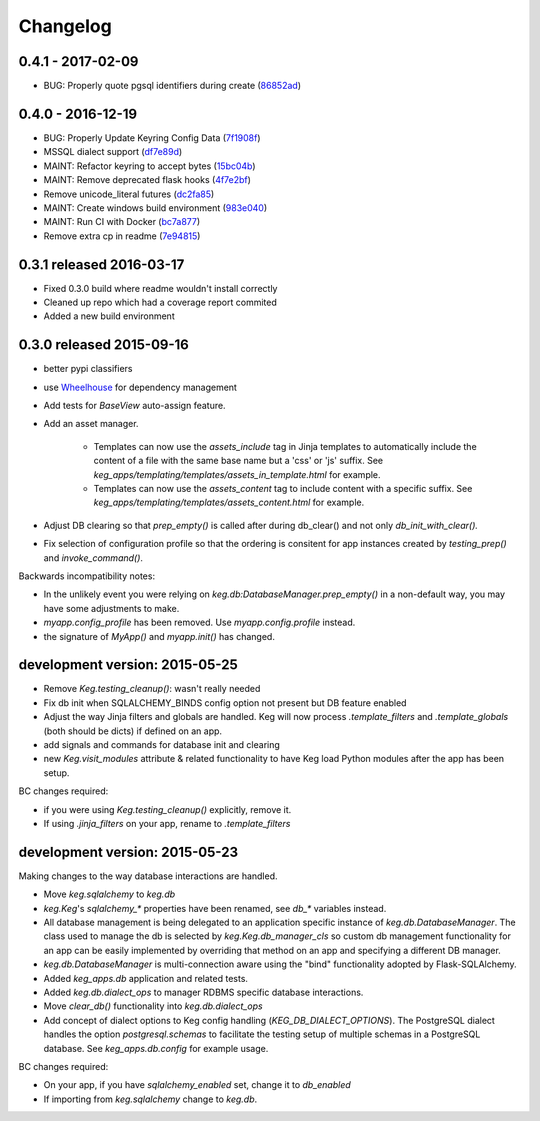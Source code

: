 Changelog
=========


0.4.1 - 2017-02-09
------------------

* BUG: Properly quote pgsql identifiers during create (86852ad_)

.. _86852ad: https://github.com/level12/keg/commit/86852ad



0.4.0 - 2016-12-19
------------------

* BUG: Properly Update Keyring Config Data (7f1908f_)
* MSSQL dialect support (df7e89d_)
* MAINT: Refactor keyring to accept bytes (15bc04b_)
* MAINT: Remove deprecated flask hooks (4f7e2bf_)
* Remove unicode_literal futures (dc2fa85_)
* MAINT: Create windows build environment (983e040_)
* MAINT: Run CI with Docker (bc7a877_)
* Remove extra cp in readme (7e94815_)

.. _7f1908f: https://github.com/level12/keg/commit/7f1908f
.. _df7e89d: https://github.com/level12/keg/commit/df7e89d
.. _15bc04b: https://github.com/level12/keg/commit/15bc04b
.. _4f7e2bf: https://github.com/level12/keg/commit/4f7e2bf
.. _dc2fa85: https://github.com/level12/keg/commit/dc2fa85
.. _983e040: https://github.com/level12/keg/commit/983e040
.. _bc7a877: https://github.com/level12/keg/commit/bc7a877
.. _7e94815: https://github.com/level12/keg/commit/7e94815


0.3.1 released 2016-03-17
-------------------------

- Fixed 0.3.0 build where readme wouldn't install correctly
- Cleaned up repo which had a coverage report commited
- Added a new build environment

0.3.0 released 2015-09-16
-------------------------

- better pypi classifiers
- use `Wheelhouse <https://github.com/level12/wheelhouse>`_ for dependency management
- Add tests for `BaseView` auto-assign feature.
- Add an asset manager.

    * Templates can now use the `assets_include` tag in Jinja templates to
      automatically include the content of a file with the same base name but a 'css' or 'js'
      suffix. See `keg_apps/templating/templates/assets_in_template.html` for example.
    * Templates can now use the `assets_content` tag to include content with a specific suffix.  See
      `keg_apps/templating/templates/assets_content.html` for example.

- Adjust DB clearing so that `prep_empty()` is called after during db_clear() and not
  only `db_init_with_clear().`
- Fix selection of configuration profile so that the ordering is consitent for app instances
  created by `testing_prep()` and `invoke_command()`.

Backwards incompatibility notes:

- In the unlikely event you were relying on `keg.db:DatabaseManager.prep_empty()` in a non-default
  way, you may have some adjustments to make.
- `myapp.config_profile` has been removed.  Use `myapp.config.profile` instead.
- the signature of `MyApp()` and `myapp.init()` has changed.


development version: 2015-05-25
-------------------------------

- Remove `Keg.testing_cleanup()`: wasn't really needed
- Fix db init when SQLALCHEMY_BINDS config option not present but DB feature enabled
- Adjust the way Jinja filters and globals are handled.  Keg will now process `.template_filters` and
  `.template_globals` (both should be dicts) if defined on an app.
- add signals and commands for database init and clearing
- new `Keg.visit_modules` attribute & related functionality to have Keg load Python modules after
  the app has been setup.

BC changes required:

- if you were using `Keg.testing_cleanup()` explicitly, remove it.
- If using `.jinja_filters` on your app, rename to `.template_filters`

development version: 2015-05-23
-------------------------------

Making changes to the way database interactions are handled.

- Move `keg.sqlalchemy` to `keg.db`
- `keg.Keg`'s `sqlalchemy_*` properties have been renamed, see `db_*` variables instead.
- All database management is being delegated to an application specific instance of
  `keg.db.DatabaseManager`.  The class used to manage the db is selected by
  `keg.Keg.db_manager_cls` so custom db management functionality for an app can be easily
  implemented by overriding that method on an app and specifying a different DB manager.
- `keg.db.DatabaseManager` is multi-connection aware using the "bind" functionality adopted by
  Flask-SQLAlchemy.
- Added `keg_apps.db` application and related tests.
- Added `keg.db.dialect_ops` to manager RDBMS specific database interactions.
- Move `clear_db()` functionality into `keg.db.dialect_ops`
- Add concept of dialect options to Keg config handling (`KEG_DB_DIALECT_OPTIONS`).  The
  PostgreSQL dialect handles the option `postgresql.schemas` to facilitate the testing setup of
  multiple schemas in a PostgreSQL database.  See `keg_apps.db.config` for example usage.

BC changes required:

- On your app, if you have `sqlalchemy_enabled` set, change it to `db_enabled`
- If importing from `keg.sqlalchemy` change to `keg.db`.
